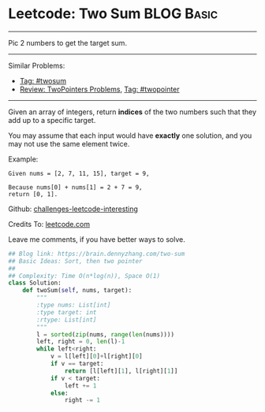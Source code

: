 * Leetcode: Two Sum                                              :BLOG:Basic:
#+STARTUP: showeverything
#+OPTIONS: toc:nil \n:t ^:nil creator:nil d:nil
:PROPERTIES:
:type:     twopointer, twosum
:END:
---------------------------------------------------------------------
Pic 2 numbers to get the target sum.
---------------------------------------------------------------------
Similar Problems:
- [[https://brain.dennyzhang.com/tag/twosum][Tag: #twosum]]
- [[https://brain.dennyzhang.com/review-twopointer][Review: TwoPointers Problems]], [[https://brain.dennyzhang.com/tag/twopointer][Tag: #twopointer]]
---------------------------------------------------------------------
Given an array of integers, return *indices* of the two numbers such that they add up to a specific target.

You may assume that each input would have *exactly* one solution, and you may not use the same element twice.

Example:
#+BEGIN_EXAMPLE
Given nums = [2, 7, 11, 15], target = 9,

Because nums[0] + nums[1] = 2 + 7 = 9,
return [0, 1].
#+END_EXAMPLE

Github: [[url-external:https://github.com/DennyZhang/challenges-leetcode-interesting/tree/master/two-sum][challenges-leetcode-interesting]]

Credits To: [[url-external:https://leetcode.com/problems/two-sum/description/][leetcode.com]]

Leave me comments, if you have better ways to solve.
#+BEGIN_SRC python
## Blog link: https://brain.dennyzhang.com/two-sum
## Basic Ideas: Sort, then two pointer
##
## Complexity: Time O(n*log(n)), Space O(1)
class Solution:
    def twoSum(self, nums, target):
        """
        :type nums: List[int]
        :type target: int
        :rtype: List[int]
        """
        l = sorted(zip(nums, range(len(nums))))
        left, right = 0, len(l)-1
        while left<right:
            v = l[left][0]+l[right][0]
            if v == target:
                return [l[left][1], l[right][1]]
            if v < target:
                left += 1
            else:
                right -= 1
#+END_SRC
